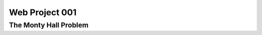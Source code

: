===============
Web Project 001
===============

----------------------
The Monty Hall Problem
----------------------